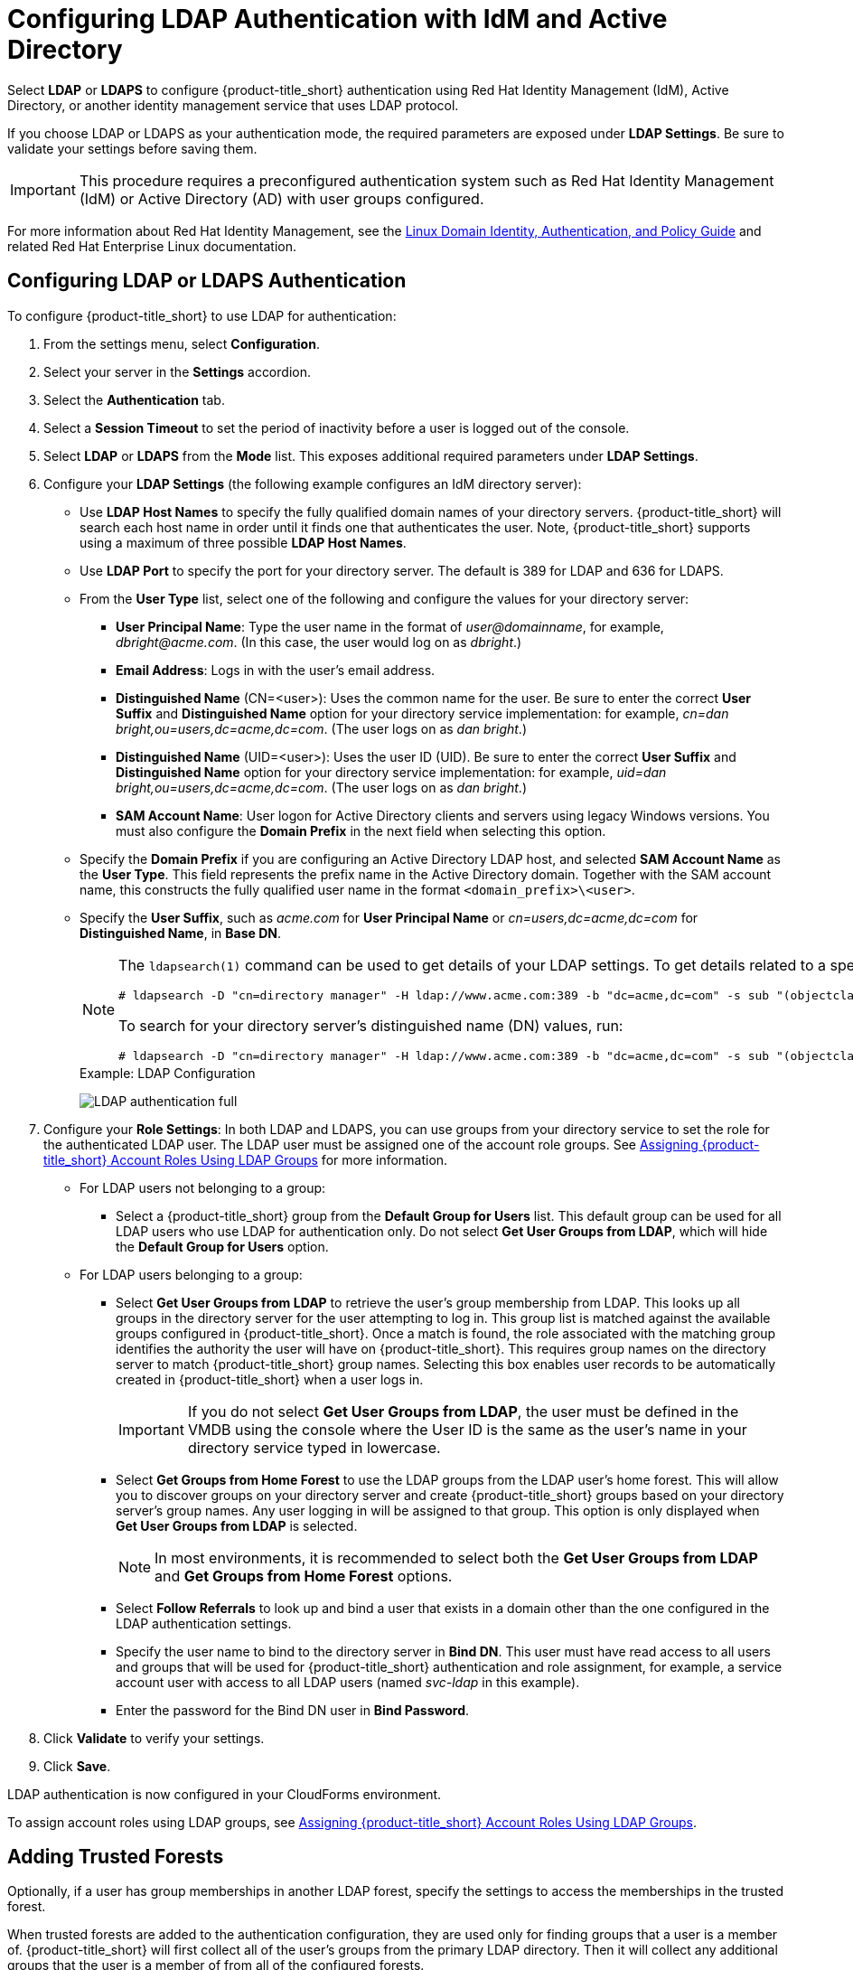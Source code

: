 [[ldap_settings]]
= Configuring LDAP Authentication with IdM and Active Directory

Select *LDAP* or *LDAPS* to configure {product-title_short} authentication using Red Hat Identity Management (IdM), Active Directory, or another identity management service that uses LDAP protocol.

If you choose LDAP or LDAPS as your authentication mode, the required parameters are exposed under *LDAP Settings*. Be sure to validate your settings before saving them.

[IMPORTANT]
====
This procedure requires a preconfigured authentication system such as Red Hat Identity Management (IdM) or Active Directory (AD) with user groups configured.
====


For more information about Red Hat Identity Management, see the https://access.redhat.com/documentation/en-us/red_hat_enterprise_linux/7/html/linux_domain_identity_authentication_and_policy_guide/index[Linux Domain Identity, Authentication, and Policy Guide] and related Red Hat Enterprise Linux documentation.

[[ldap_config]]
== Configuring LDAP or LDAPS Authentication 

To configure {product-title_short} to use LDAP for authentication:

. From the settings menu, select *Configuration*. 
. Select your server in the *Settings* accordion.
. Select the *Authentication* tab.
. Select a *Session Timeout* to set the period of inactivity before a user is logged out of the console.
. Select *LDAP* or *LDAPS* from the *Mode* list. This exposes additional required parameters under *LDAP Settings*.
. Configure your *LDAP Settings* (the following example configures an IdM directory server):
* Use *LDAP Host Names* to specify the fully qualified domain names of your directory servers. {product-title_short} will search each host name in order until it finds one that authenticates the user. Note, {product-title_short} supports using a maximum of three possible *LDAP Host Names*.
* Use *LDAP Port* to specify the port for your directory server. The default is 389 for LDAP and 636 for LDAPS.
* From the *User Type* list, select one of the following and configure the values for your directory server:
** *User Principal Name*: Type the user name in the format of _user@domainname_, for example, _dbright@acme.com_. (In this case, the user would log on as _dbright_.)
** *Email Address*: Logs in with the user's email address.
** *Distinguished Name* (CN=<user>): Uses the common name for the user. Be sure to enter the correct *User Suffix* and *Distinguished Name* option for your directory service implementation: for example, _cn=dan bright,ou=users,dc=acme,dc=com_. (The user logs on as _dan bright_.)
** *Distinguished Name* (UID=<user>): Uses the user ID (UID). Be sure to enter the correct *User Suffix* and *Distinguished Name* option for your directory service implementation: for example, _uid=dan bright,ou=users,dc=acme,dc=com_. (The user logs on as _dan bright_.)
** *SAM Account Name*: User logon for Active Directory clients and servers using legacy Windows versions. You must also configure the *Domain Prefix* in the next field when selecting this option.
* Specify the *Domain Prefix* if you are configuring an Active Directory LDAP host, and selected *SAM Account Name* as the *User Type*. This field represents the prefix name in the Active Directory domain. Together with the SAM account name, this constructs the fully qualified user name in the format `<domain_prefix>\<user>`.
* Specify the *User Suffix*, such as _acme.com_ for *User Principal Name* or _cn=users,dc=acme,dc=com_ for *Distinguished Name*, in *Base DN*.
+
[NOTE]
====
The `ldapsearch(1)` command can be used to get details of your LDAP settings. To get details related to a specific user, run:

  # ldapsearch -D "cn=directory manager" -H ldap://www.acme.com:389 -b "dc=acme,dc=com" -s sub "(objectclass=*)" -w password | grep -i dbright

To search for your directory server's distinguished name (DN) values, run:

  # ldapsearch -D "cn=directory manager" -H ldap://www.acme.com:389 -b "dc=acme,dc=com" -s sub "(objectclass=*)" -w password
====
+
.Example: LDAP Configuration
image:LDAP-authentication-full.png[]
+
. Configure your *Role Settings*:
In both LDAP and LDAPS, you can use groups from your directory service to set the role for the authenticated LDAP user. The LDAP user must be assigned one of the account role groups. See xref:assigning_account_roles_using_ldap_groups[] for more information.
* For LDAP users not belonging to a group:
** Select a {product-title_short} group from the *Default Group for Users* list. This default group can be used for all LDAP users who use LDAP for authentication only. Do not select *Get User Groups from LDAP*, which will hide the *Default Group for Users* option.
* For LDAP users belonging to a group:
** Select *Get User Groups from LDAP* to retrieve the user's group membership from LDAP. This looks up all groups in the directory server for the user attempting to log in. This group list is matched against the available groups configured in {product-title_short}. Once a match is found, the role associated with the matching group identifies the authority the user will have on {product-title_short}. This requires group names on the directory server to match {product-title_short} group names. Selecting this box enables user records to be automatically created in {product-title_short} when a user logs in.
+
[IMPORTANT]
====
If you do not select *Get User Groups from LDAP*, the user must be defined in the VMDB using the console where the User ID is the same as the user's name in your directory service typed in lowercase.
====
** Select *Get Groups from Home Forest* to use the LDAP groups from the LDAP user's home forest. This will allow you to discover groups on your directory server and create {product-title_short} groups based on your directory server's group names. Any user logging in will be assigned to that group. This option is only displayed when *Get User Groups from LDAP* is selected.
+
[NOTE]
====
In most environments, it is recommended to select both the *Get User Groups from LDAP* and *Get Groups from Home Forest* options.
====
+
** Select *Follow Referrals* to look up and bind a user that exists in a domain other than the one configured in the LDAP authentication settings.
** Specify the user name to bind to the directory server in *Bind DN*. This user must have read access to all users and groups that will be used for {product-title_short} authentication and role assignment, for example, a service account user with access to all LDAP users (named _svc-ldap_ in this example).
** Enter the password for the Bind DN user in *Bind Password*.
+
. Click *Validate* to verify your settings.
. Click *Save*.

LDAP authentication is now configured in your CloudForms environment.

To assign account roles using LDAP groups, see xref:assigning_account_roles_using_ldap_groups[].


[[trusted-forests]]
== Adding Trusted Forests

Optionally, if a user has group memberships in another LDAP forest, specify the settings to access the memberships in the trusted forest.

When trusted forests are added to the authentication configuration, they are used only for finding groups that a user is a member of. {product-title_short} will first collect all of the user's groups from the primary LDAP directory. Then it will collect any additional groups that the user is a member of from all of the configured forests.

The collected LDAP groups are used to match, by name, against the groups defined in {product-title_short}. The user must be a member of at least one matching LDAP group to be successfully authenticated.

To add another trusted forest:

. From the settings menu, select *Configuration*. 
. Select your server in the *Settings* accordion.
. Select the *Authentication* tab.
. Select *Get User Groups from LDAP*, and enter all items in the *Role Settings* area.
. In the *Trusted Forest Settings* area, click image:green-plus.png[](*Click to add a new forest*).
. Enter the *LDAP Host Name*, select a *Mode*, and enter an *LDAP Port*, *Base DN*, *Bind DN*, and *Bind Password*.
. Click *Save*.

After adding other trusted LDAP forests, you can then change the order in which {product-title_short} looks up the forests for authentication. For instructions, see xref:ldap_lookup_priority[].


[[assigning_account_roles_using_ldap_groups]]
== Assigning {product-title_short} Account Roles Using LDAP Groups

After configuring LDAP authentication as described in xref:ldap_settings[], you can associate {product-title_short} account roles with your LDAP users. The LDAP directory server defines the groups and users for {product-title_short}, while {product-title_short} defines the account roles, and maps the roles to the privileges the LDAP user has.

There are two ways to associate your LDAP groups with {product-title_short} account roles:

* Create groups in {product-title_short} that match your existing LDAP groups by name, and assign the groups account roles; or
* Create groups on your directory server based on the default account roles in {product-title_short}.

The users in your LDAP groups then inherit the {product-title_short} account roles for the LDAP group(s) they are in.

The authentication process then happens as such:

. _LDAPuser1_ attempts to log into {product-title_short}, so {product-title_short} queries the directory server to verify it knows _LDAPuser1_.
. The directory server then confirms that it knows _LDAPuser1_, and provides information about the LDAP groups _LDAPuser1_ belongs to: _Group1_.
. {product-title_short} then looks up _Group1_, and discovers that _Group1_ is associated with _Role1_.
. {product-title_short} then associates _LDAPuser1_ with _Group1_ in {product-title_short}, and then allows the user to perform tasks allowable by that role.


=== Mapping Existing LDAP Groups to {product-title_short} User Account Roles

This section provides instructions for mapping your existing LDAP groups to account roles in {product-title_short}. As a result, the users in the LDAP group will then be assigned to the {product-title_short} roles associated with that group.

. From the settings menu, select *Configuration*.
. Click the *Access Control* accordion, then click *Groups*.
. Click image:1847.png[] (*Configuration*), and image:plus_green.png[] (*Add a new Group*) to create a group.
. There are two ways to specify the group to use:
* In the *Description* field, enter the common name (_cn_) for your existing LDAP group assigned to users requiring access to {product-title_short}.
*  Select *Look Up LDAP Groups* to find a list of groups assigned to a specific user in LDAP, then use the *LDAP Group for User* list to choose a group.
.. In *User to Look Up*, enter the common name (_cn_) for a user in your LDAP group.
.. Enter the *Username*.
.. In *Password*, enter the user's password. Click *Retrieve*.
. Select a *Role* to map to the group.
. Select a *Project/Tenant* to map to the group.
+
image:Assign_LDAP-Roles.png[]
+
. Select any filters to apply to what this group can view in the *Assign Filters* area:
.. In the *My Company Tags* tab, select tags to limit the user to items containing those tags. The items that have changed show in a blue italicized font.
.. In the *Host & Clusters* tab, select the host and clusters to limit the user to. The items that have changed show in a blue italicized font.
image:2093.png[]
.. In the *VMs & Templates* tab, select the folders created in your virtual infrastructure to limit the user to. The items that have changed show in a blue italicized font.
. Click *Add*.

To configure the LDAP group lookup priority, see xref:ldap_lookup_priority[].


//=== Using Groups Named by {product-title_short} to Assign Account Roles

=== Creating LDAP Groups Based on {product-title_short} Account Roles

You can also configure access control for LDAP users by creating groups on your directory server based on {product-title_short} user account roles.

Your LDAP group names must match the account role names in {product-title_short}. The LDAP users in that group are then automatically assigned to that specific account role.

In your LDAP directory service:

. Define a distribution group for one or more of the account roles with the names shown in the table below.
This group must be in the LDAP directory source you specified for the server. See xref:ldap_settings[].
+
.Account Role and Directory Service Group Names

[width="100%",cols="50%,50%",options="header",]
|=======================================================================
|Directory Service Distribution Group Name|Account Role
|EvmGroup-administrator|Administrator
|EvmGroup-approver|Approver
|EvmGroup-auditor|Auditor
|EvmGroup-consumption_administrator|Consumption Administrator
|EvmGroup-container_administrator|Container Administrator
|EvmGroup-container_operator|Container Operator
|EvmGroup-desktop|Desktop
|EvmGroup-operator|Operator
|EvmGroup-security|Security
|EvmGroup-super_administrator|Super Administrator
|EvmGroup-support|Support
|EvmRole-tenant_administrator|Tenant Administrator
|EvmRole-tenant_quota_administrator|Tenant Quota Administrator
|EvmGroup-user|User
|EvmGroup-user_limited_self_service|User Limited Self Service
|EvmGroup-user_self_service|User Self Service
|EvmGroup-vm_user|VM User
|=======================================================================
+
. Assign each user of your directory service that you want to have access to {product-title_short} membership to one of these groups.

On your {product-title_short} appliance:

. From the settings menu, select *Configuration*.
. Click the *Settings* accordion, then select your server under *Zones*.
. Click the *Authentication* tab and enable *Get User Groups from LDAP* after typing in all of the required LDAP authentication settings. See xref:ldap_settings[].


[[ldap_lookup_priority]]
== Configuring Lookup Priority for LDAP Groups

{product-title_short} can have multiple LDAP groups configured, which the appliance will attempt to authenticate with one by one until it succeeds. The lookup priority of these groups can be rearranged.

[NOTE]
====
On initial login, a user's _current group_ assignment is the highest priority group. User group membership, on subsequent logins, is set as the last assigned group from the prior session.
====

To configure the order in which {product-title_short} looks up LDAP groups:

. From the settings menu, select *Configuration*.
. Click on the *Access Control* accordion, then click *Groups*.
. Click image:1847.png[] (*Configuration*), and image:plus_green.png[] (*Edit Sequence of User Groups for LDAP Look Up*) to prioritize which group a user will default to if LDAP returns multiple matching groups.
. Select one or more consecutive groups and use the arrow buttons to move the user group higher or lower in priority.
. Click *Save*.

== Testing LDAP Configuration

To test that your LDAP or LDAPS group configuration is working correctly with {product-title_short}:

. Log out of the {product-title_short} user interface.
. Log back in as an LDAP user that is assigned to one or more of the matching groups.
. Change groups by clicking on the user dropdown menu on the top right of the user interface. The dropdown list will show the groups the user is authorized for.

You can also check the logs in `/var/www/miq/vmdb/log/audit.log` or `/var/www/miq/vmdb/log/evm.log` to verify your LDAP configuration is working correctly with the following steps:

. Run the following command in a terminal to view the log messages in real time:
+
----
$ tail -f /var/www/miq/vmdb/log/audit.log
----
+
. Log into the CloudForms user interface as an LDAP user, while checking `/var/www/miq/vmdb/log/audit.log` for updated status, success, or failure messages. Alternatively, you can test your LDAP configuration by viewing the logs in `/var/www/miq/vmdb/log/evm.log` with `grep`, which are more verbose.


== Troubleshooting LDAP Configuration

To test a problematic {product-title_short} LDAP configuration, run the following command to see if the user been pulled from LDAP with the right group. For example:

----
# ldapsearch -x -H ldap://ldap-example:389 -LLL \ -b "ou=people,dc=example,dc=com" -s sub \ -D "ui=:userid,ou=People,dc=example,dc=com" -w :password \ "(objectclass=organizationalPerson)
----

To test if the user belongs to right group, include one of the following lines in the `ldapsearch` command above:

----
(&(objectClass=user)(sAMAccountName=yourUserName) (memberof=CN=YourGroup,OU=Users,DC=YourDomain,DC=com))
----

or

----
-b "ou=groups, dc=example,dc=com"
----


  
  
